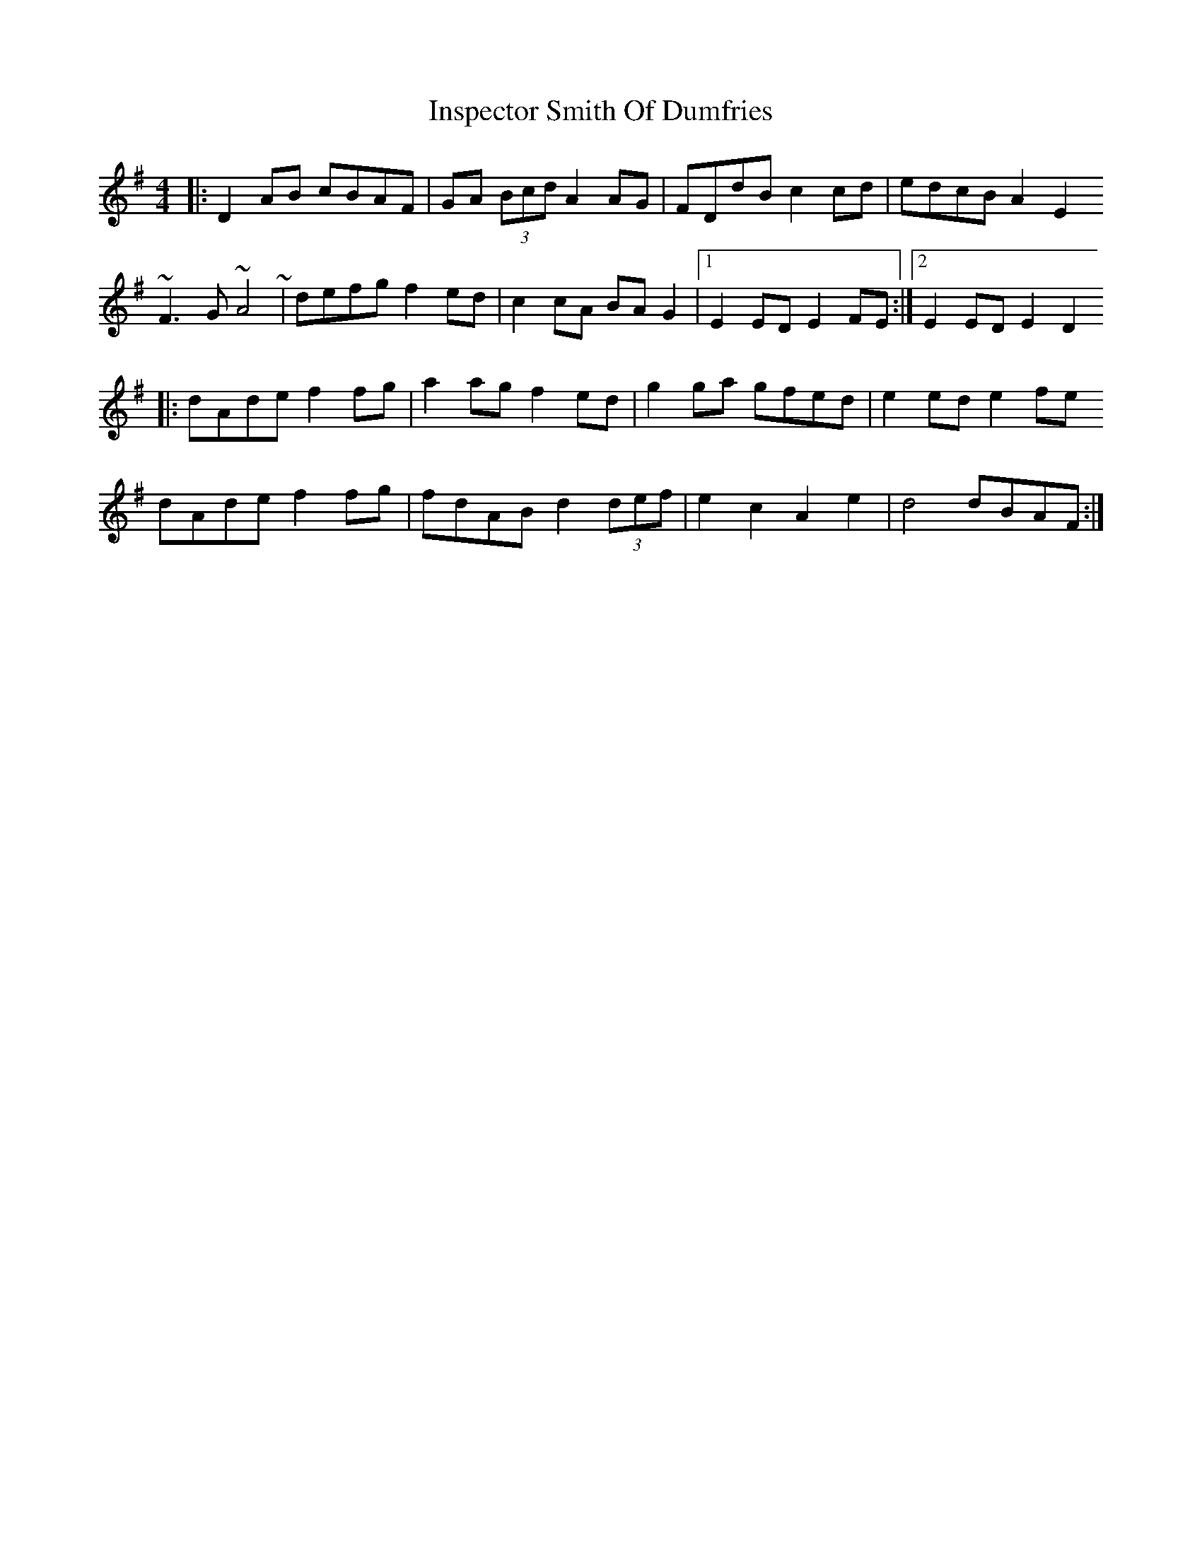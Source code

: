 X: 1
T: Inspector Smith Of Dumfries
Z: fluther
S: https://thesession.org/tunes/15216#setting28294
R: reel
M: 4/4
L: 1/8
K: Gmaj
|: D2AB cBAF | GA (3Bcd A2AG | FDdB c2cd | edcB A2E2
~F3G ~A4~ | defg f2ed | c2cA BAG2 |1 E2ED E2FE:|2 E2ED E2D2
|: dAde f2fg | a2ag f2ed | g2ga gfed | e2ed e2fe
dAde f2fg | fdAB d2 (3def | e2c2 A2e2 | d4 dBAF:|

